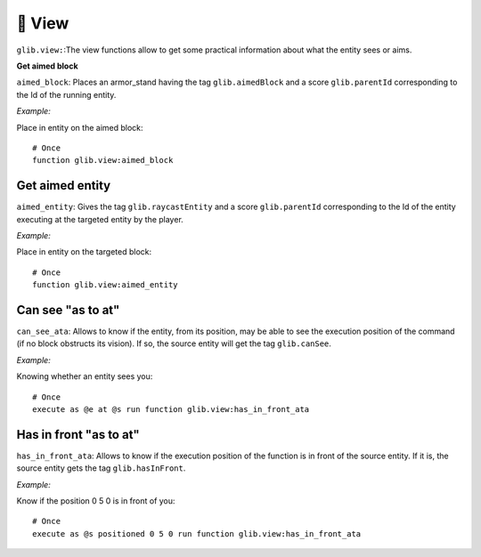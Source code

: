 ********
👀 View
********

``glib.view:``:The view functions allow to get some practical information about what the entity sees or aims.

**Get aimed block**

``aimed_block``: Places an armor_stand having the tag ``glib.aimedBlock`` and a score ``glib.parentId`` corresponding to the Id of the running entity.

*Example:*

Place in entity on the aimed block:

::

    # Once
    function glib.view:aimed_block

Get aimed entity
~~~~~~~~~~~~~~~~

``aimed_entity``: Gives the tag ``glib.raycastEntity`` and a score ``glib.parentId`` corresponding to the Id of the entity executing at the targeted entity by the player.

*Example:*

Place in entity on the targeted block:

::

    # Once
    function glib.view:aimed_entity

Can see "as to at"
~~~~~~~~~~~~~~~~~~

``can_see_ata``: Allows to know if the entity, from its position, may be able to see the execution position of the command (if no block obstructs its vision). If so, the source entity will get the tag ``glib.canSee``.

*Example:*

Knowing whether an entity sees you:

::

    # Once
    execute as @e at @s run function glib.view:has_in_front_ata

Has in front "as to at"
~~~~~~~~~~~~~~~~~~~~~~~

``has_in_front_ata``: Allows to know if the execution position of the function is in front of the source entity. If it is, the source entity gets the tag ``glib.hasInFront``.

*Example:*

Know if the position 0 5 0 is in front of you:

::

    # Once
    execute as @s positioned 0 5 0 run function glib.view:has_in_front_ata
